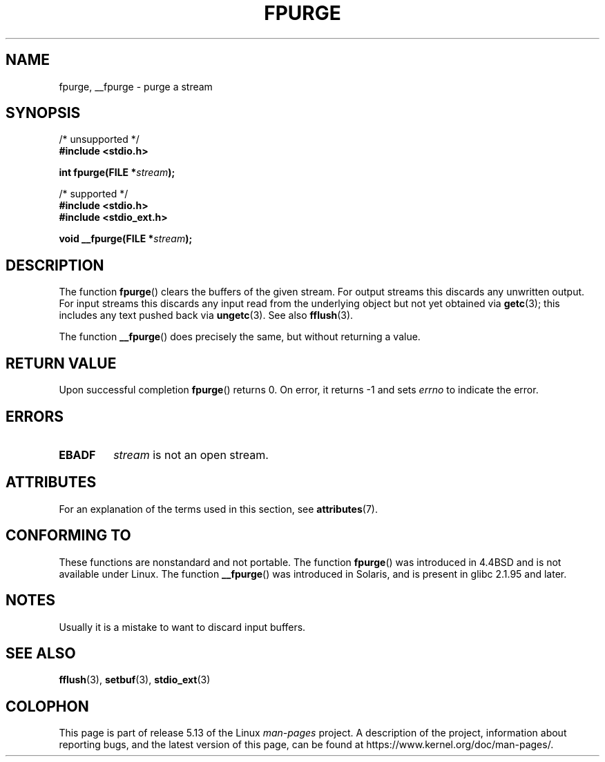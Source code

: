 .\" Copyright (C) 2001 Andries Brouwer <aeb@cwi.nl>.
.\"
.\" %%%LICENSE_START(VERBATIM)
.\" Permission is granted to make and distribute verbatim copies of this
.\" manual provided the copyright notice and this permission notice are
.\" preserved on all copies.
.\"
.\" Permission is granted to copy and distribute modified versions of this
.\" manual under the conditions for verbatim copying, provided that the
.\" entire resulting derived work is distributed under the terms of a
.\" permission notice identical to this one.
.\"
.\" Since the Linux kernel and libraries are constantly changing, this
.\" manual page may be incorrect or out-of-date.  The author(s) assume no
.\" responsibility for errors or omissions, or for damages resulting from
.\" the use of the information contained herein.  The author(s) may not
.\" have taken the same level of care in the production of this manual,
.\" which is licensed free of charge, as they might when working
.\" professionally.
.\"
.\" Formatted or processed versions of this manual, if unaccompanied by
.\" the source, must acknowledge the copyright and authors of this work.
.\" %%%LICENSE_END
.\"
.TH FPURGE 3  2021-03-22 "" "Linux Programmer's Manual"
.SH NAME
fpurge, __fpurge \- purge a stream
.SH SYNOPSIS
.nf
/* unsupported */
.B #include <stdio.h>
.PP
.BI "int fpurge(FILE *" stream );
.PP
/* supported */
.B #include <stdio.h>
.B #include <stdio_ext.h>
.PP
.BI "void  __fpurge(FILE *" stream );
.fi
.SH DESCRIPTION
The function
.BR fpurge ()
clears the buffers of the given stream.
For output streams this discards any unwritten output.
For input streams this discards any input read from the underlying object
but not yet obtained via
.BR getc (3);
this includes any text pushed back via
.BR ungetc (3).
See also
.BR fflush (3).
.PP
The function
.BR __fpurge ()
does precisely the same, but without returning a value.
.SH RETURN VALUE
Upon successful completion
.BR fpurge ()
returns 0.
On error, it returns \-1 and sets
.I errno
to indicate the error.
.SH ERRORS
.TP
.B EBADF
.I stream
is not an open stream.
.SH ATTRIBUTES
For an explanation of the terms used in this section, see
.BR attributes (7).
.ad l
.nh
.TS
allbox;
lbx lb lb
l l l.
Interface	Attribute	Value
T{
.BR __fpurge ()
T}	Thread safety	MT-Safe race:stream
.TE
.hy
.ad
.sp 1
.SH CONFORMING TO
These functions are nonstandard and not portable.
The function
.BR fpurge ()
was introduced in 4.4BSD and is not available under Linux.
The function
.BR __fpurge ()
was introduced in Solaris, and is present in glibc 2.1.95 and later.
.SH NOTES
Usually it is a mistake to want to discard input buffers.
.SH SEE ALSO
.\" .BR fclean (3),
.BR fflush (3),
.BR setbuf (3),
.BR stdio_ext (3)
.SH COLOPHON
This page is part of release 5.13 of the Linux
.I man-pages
project.
A description of the project,
information about reporting bugs,
and the latest version of this page,
can be found at
\%https://www.kernel.org/doc/man\-pages/.
